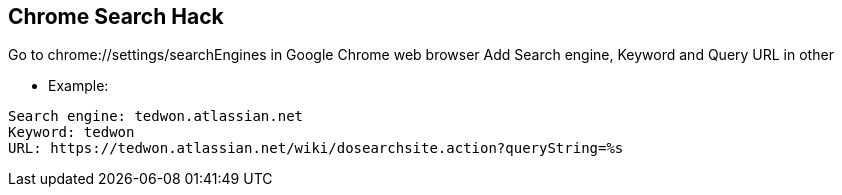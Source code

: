== Chrome Search Hack
Go to chrome://settings/searchEngines in Google Chrome web browser
Add Search engine, Keyword and Query URL in other

* Example:
----
Search engine: tedwon.atlassian.net
Keyword: tedwon
URL: https://tedwon.atlassian.net/wiki/dosearchsite.action?queryString=%s
----
